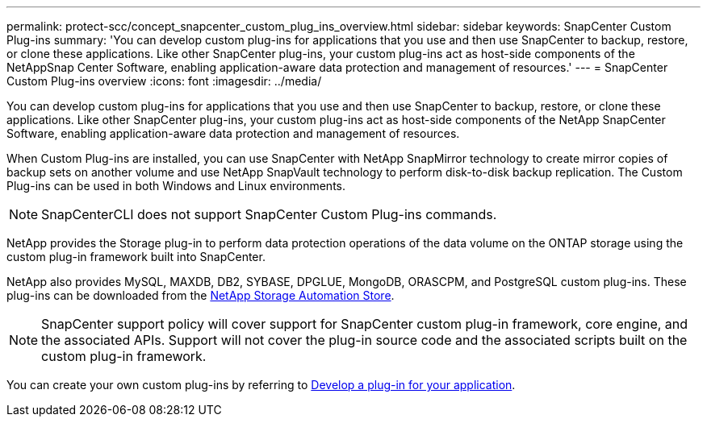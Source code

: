 ---
permalink: protect-scc/concept_snapcenter_custom_plug_ins_overview.html
sidebar: sidebar
keywords: SnapCenter Custom Plug-ins
summary: 'You can develop custom plug-ins for applications that you use and then use SnapCenter to backup, restore, or clone these applications. Like other SnapCenter plug-ins, your custom plug-ins act as host-side components of the NetAppSnap Center Software, enabling application-aware data protection and management of resources.'
---
= SnapCenter Custom Plug-ins overview
:icons: font
:imagesdir: ../media/

[.lead]
You can develop custom plug-ins for applications that you use and then use SnapCenter to backup, restore, or clone these applications. Like other SnapCenter plug-ins, your custom plug-ins act as host-side components of the NetApp SnapCenter Software, enabling application-aware data protection and management of resources.

When Custom Plug-ins are installed, you can use SnapCenter with NetApp SnapMirror technology to create mirror copies of backup sets on another volume and use NetApp SnapVault technology to perform disk-to-disk backup replication. The Custom Plug-ins can be used in both Windows and Linux environments.

NOTE: SnapCenterCLI does not support SnapCenter Custom Plug-ins commands.

NetApp provides the Storage plug-in to perform data protection operations of the data volume on the ONTAP storage using the custom plug-in framework built into SnapCenter.

NetApp also provides MySQL, MAXDB, DB2, SYBASE, DPGLUE, MongoDB, ORASCPM, and PostgreSQL custom plug-ins. These plug-ins can be downloaded from the https://automationstore.netapp.com/home.shtml[NetApp Storage Automation Store^].

NOTE: SnapCenter support policy will cover support for SnapCenter custom plug-in framework, core engine, and the associated APIs. Support will not cover the plug-in source code and the associated scripts built on the custom plug-in framework.
//BURT 1389548



You can create your own custom plug-ins by referring to link:concept_develop_a_plug_in_for_your_application.html[Develop a plug-in for your application^].
